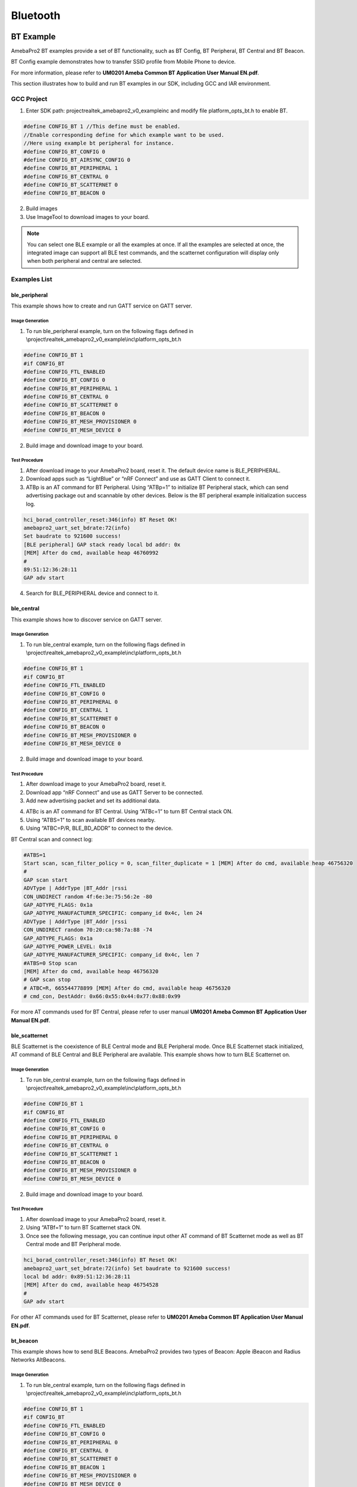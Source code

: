Bluetooth
=========

BT Example
----------

AmebaPro2 BT examples provide a set of BT functionality, such as BT
Config, BT Peripheral, BT Central and BT Beacon.

BT Config example demonstrates how to transfer SSID profile from Mobile
Phone to device.

For more information, please refer to **UM0201 Ameba Common BT
Application User Manual EN.pdf**.

This section illustrates how to build and run BT examples in our SDK,
including GCC and IAR environment.

GCC Project
~~~~~~~~~~~

(1) Enter SDK path: project\realtek_amebapro2_v0_example\inc and modify
    file platform_opts_bt.h to enable BT.

.. code-block:: c

    #define CONFIG_BT 1 //This define must be enabled. 
    //Enable corresponding define for which example want to be used. 
    //Here using example bt peripheral for instance. 
    #define CONFIG_BT_CONFIG 0 
    #define CONFIG_BT_AIRSYNC_CONFIG 0 
    #define CONFIG_BT_PERIPHERAL 1 
    #define CONFIG_BT_CENTRAL 0 
    #define CONFIG_BT_SCATTERNET 0 
    #define CONFIG_BT_BEACON 0

(2) Build images

(3) Use ImageTool to download images to your board.

.. note :: You can select one BLE example or all the examples at once. If all the examples are selected at once, the integrated image can support all BLE test commands, and the scatternet configuration will display only when both peripheral and central are selected.

Examples List
~~~~~~~~~~~~~

ble_peripheral
^^^^^^^^^^^^^^

This example shows how to create and run GATT service on GATT server.

Image Generation
''''''''''''''''

(1) To run ble_peripheral example, turn on the following flags defined
    in \\project\\realtek_amebapro2_v0_example\\inc\\platform_opts_bt.h

.. code-block:: c

    #define CONFIG_BT 1 
    #if CONFIG_BT 
    #define CONFIG_FTL_ENABLED 
    #define CONFIG_BT_CONFIG 0 
    #define CONFIG_BT_PERIPHERAL 1 
    #define CONFIG_BT_CENTRAL 0 
    #define CONFIG_BT_SCATTERNET 0 
    #define CONFIG_BT_BEACON 0 
    #define CONFIG_BT_MESH_PROVISIONER 0 
    #define CONFIG_BT_MESH_DEVICE 0

(2) Build image and download image to your board.

Test Procedure
''''''''''''''

(1) After download image to your AmebaPro2 board, reset it. The default
    device name is BLE_PERIPHERAL.

(2) Download apps such as “LightBlue” or “nRF Connect” and use as GATT
    Client to connect it.

(3) ATBp is an AT command for BT Peripheral. Using “ATBp=1” to initialize BT Peripheral stack, which can send advertising  package out and scannable by other devices. Below is the BT peripheral example initialization success log.

.. code-block:: bash

    hci_borad_controller_reset:346(info) BT Reset OK! 
    amebapro2_uart_set_bdrate:72(info) 
    Set baudrate to 921600 success! 
    [BLE peripheral] GAP stack ready local bd addr: 0x 
    [MEM] After do cmd, available heap 46760992 
    # 
    89:51:12:36:28:11 
    GAP adv start


(4) Search for BLE_PERIPHERAL device and connect to it.

.. image:: ../_static/16_Bluetooth/image2.png
   :align: center

ble_central
^^^^^^^^^^^

This example shows how to discover service on GATT server.

Image Generation
''''''''''''''''

(1) To run ble_central example, turn on the following flags defined in
    \\project\\realtek_amebapro2_v0_example\\inc\\platform_opts_bt.h

.. code-block:: c

    #define CONFIG_BT 1 
    #if CONFIG_BT 
    #define CONFIG_FTL_ENABLED 
    #define CONFIG_BT_CONFIG 0 
    #define CONFIG_BT_PERIPHERAL 0 
    #define CONFIG_BT_CENTRAL 1 
    #define CONFIG_BT_SCATTERNET 0 
    #define CONFIG_BT_BEACON 0 
    #define CONFIG_BT_MESH_PROVISIONER 0 
    #define CONFIG_BT_MESH_DEVICE 0


(2) Build image and download image to your board.

Test Procedure
''''''''''''''

(1) After download image to your AmebaPro2 board, reset it.

(2) Download app “nRF Connect” and use as GATT Server to be connected.

(3) Add new advertising packet and set its additional data.

.. image:: ../_static/16_Bluetooth/image3.png
   :align: center

(4) ATBc is an AT command for BT Central. Using “ATBc=1” to turn BT
    Central stack ON.

(5) Using “ATBS=1” to scan available BT devices nearby.

(6) Using “ATBC=P/R, BLE_BD_ADDR” to connect to the device.

BT Central scan and connect log:

.. code-block:: bash

    #ATBS=1 
    Start scan, scan_filter_policy = 0, scan_filter_duplicate = 1 [MEM] After do cmd, available heap 46756320 
    # 
    GAP scan start 
    ADVType | AddrType |BT_Addr |rssi 
    CON_UNDIRECT random 4f:6e:3e:75:56:2e -80 
    GAP_ADTYPE_FLAGS: 0x1a 
    GAP_ADTYPE_MANUFACTURER_SPECIFIC: company_id 0x4c, len 24 
    ADVType | AddrType |BT_Addr |rssi 
    CON_UNDIRECT random 70:20:ca:98:7a:88 -74 
    GAP_ADTYPE_FLAGS: 0x1a 
    GAP_ADTYPE_POWER_LEVEL: 0x18 
    GAP_ADTYPE_MANUFACTURER_SPECIFIC: company_id 0x4c, len 7 
    #ATBS=0 Stop scan 
    [MEM] After do cmd, available heap 46756320 
    # GAP scan stop 
    # ATBC=R, 665544778899 [MEM] After do cmd, available heap 46756320 
    # cmd_con, DestAddr: 0x66:0x55:0x44:0x77:0x88:0x99


For more AT commands used for BT Central, please refer to user manual
**UM0201 Ameba Common BT Application User Manual EN.pdf**.

ble_scatternet
^^^^^^^^^^^^^^

BLE Scatternet is the coexistence of BLE Central mode and BLE Peripheral
mode. Once BLE Scatternet stack initialized, AT command of BLE Central
and BLE Peripheral are available. This example shows how to turn BLE
Scatternet on.

Image Generation
''''''''''''''''

(1) To run ble_central example, turn on the following flags defined in
    \\project\\realtek_amebapro2_v0_example\\inc\\platform_opts_bt.h

.. code-block:: c

    #define CONFIG_BT 1 
    #if CONFIG_BT 
    #define CONFIG_FTL_ENABLED 
    #define CONFIG_BT_CONFIG 0 
    #define CONFIG_BT_PERIPHERAL 0 
    #define CONFIG_BT_CENTRAL 0
    #define CONFIG_BT_SCATTERNET 1
    #define CONFIG_BT_BEACON 0 
    #define CONFIG_BT_MESH_PROVISIONER 0 
    #define CONFIG_BT_MESH_DEVICE 0

(2) Build image and download image to your board.

Test Procedure
''''''''''''''''

(1) After download image to your AmebaPro2 board, reset it.

(2) Using “ATBf=1” to turn BT Scatternet stack ON.

(3) Once see the following message, you can continue input other AT
    command of BT Scatternet mode as well as BT Central mode and BT
    Peripheral mode.

.. code-block:: bash

    hci_borad_controller_reset:346(info) BT Reset OK! 
    amebapro2_uart_set_bdrate:72(info) Set baudrate to 921600 success! 
    local bd addr: 0x89:51:12:36:28:11 
    [MEM] After do cmd, available heap 46754528 
    # 
    GAP adv start 


For other AT commands used for BT Scatternet, please refer to **UM0201
Ameba Common BT Application User Manual EN.pdf**.

bt_beacon
^^^^^^^^^

This example shows how to send BLE Beacons. AmebaPro2 provides two types
of Beacon: Apple iBeacon and Radius Networks AltBeacons.


Image Generation
''''''''''''''''

(1) To run ble_central example, turn on the following flags defined in
    \\project\\realtek_amebapro2_v0_example\\inc\\platform_opts_bt.h

.. code-block:: c

    #define CONFIG_BT 1 
    #if CONFIG_BT 
    #define CONFIG_FTL_ENABLED 
    #define CONFIG_BT_CONFIG 0 
    #define CONFIG_BT_PERIPHERAL 0 
    #define CONFIG_BT_CENTRAL 0
    #define CONFIG_BT_SCATTERNET 0
    #define CONFIG_BT_BEACON 1 
    #define CONFIG_BT_MESH_PROVISIONER 0 
    #define CONFIG_BT_MESH_DEVICE 0


(2) Build image and download image to your board.

Test Procedure
'''''''''''''''

(1) Choose beacon type by using “ATBJ=1,1” or “ATBJ=1,2” command.

.. code-block:: bash

   # ATBJ
   [ATBJ] Start BT I_Beacon: ATBJ=1,1
   [ATBJ] Start BT Alt_Beacon: ATBJ=1,2
   [ATBJ] Stop BT Beacon: ATBJ=0

(2) You can use apps such as “LightBlue” or “nRF Connect” to observe
    beacons. “Locate” observe beacon by it adv UUID. Below screenshot is
    taken using Android “nRF Connect”.

bt_config
^^^^^^^^^

BT Config provides a simple way for Wi-Fi device to associate to AP
easily.

Image Generation
''''''''''''''''

(1) To run ble_central example, turn on the following flags defined in
    \\project\\realtek_amebapro2_v0_example\\inc\\platform_opts_bt.h

.. code-block:: c

    #define CONFIG_BT 1 
    #if CONFIG_BT 
    #define CONFIG_FTL_ENABLED 
    #define CONFIG_BT_CONFIG 1 
    #define CONFIG_BT_PERIPHERAL 0 
    #define CONFIG_BT_CENTRAL 0
    #define CONFIG_BT_SCATTERNET 0
    #define CONFIG_BT_BEACON 0 
    #define CONFIG_BT_MESH_PROVISIONER 0 
    #define CONFIG_BT_MESH_DEVICE 0


(2) Build image and download image to your board.

APP Installation
''''''''''''''''

Search “Easy WiFi Config” in the application store. You can install
Android or iOS as your phone OS.

.. image:: ../_static/16_Bluetooth/image4.png
   :align: center


Test Procedure
''''''''''''''

(1) ATBB is an AT command for BT Config. Using “ATBB=1” to enter BT
    Config mode, which allows BT Config APP to discover and connect to
    AmebaPro2. Reset your AmebaPro2 board, and input command “ATBB=1”.

(2) Once see the following message, you can open BT Config APP to
    associate AP.

BT Initialize and start adv log:

.. code-block:: bash

   [BT Config Wifi] BT Config Wifi ready
   [BT Config Wifi] ADV started

(3) Click the BT config icon to launch it. Scan and connect with
    AmebaPro2 BT using BT Config app.

Display on BT config app:

.. image:: ../_static/16_Bluetooth/image5.png
   :align: center

(4) Once BT Config APP connected to AmebaPro2, below log will be show.
    When connection is established AmebaPro2 will start searching for
    AP.

BT Connection log:

.. code-block:: bash

   [BT Config Wifi] Bluetooth Connection Established
   [BT Config Wifi] Band Request
   [BT Config Wifi] Scan Request
   [BT Config Wifi] Scan 2.4G AP
   [BT Config Wifi] Scan 5G AP

Display on BT config app:

.. image:: ../_static/16_Bluetooth/image6.png
   :align: center

Scanned and reachable APs will be show on BT config app:

.. image:: ../_static/16_Bluetooth/image7.png
   :align: center

(5) Select an AP to connect to and input password (if any).

AP Connection log:

.. code-block:: bash

   [BT Config Wifi] Connect Request
   [Driver]: set BSSID: 90:94:e4:c5:d3:f0
   [Driver]: set ssid [Test_ap]
   [Driver]: start auth to 90:94:e4:c5:d3:f0
   [Driver]: auth success, start assoc
   [Driver]: association success(res=7)
   [Driver]: set pairwise key to hw: alg:4(WEP40-1 WEP104-5 TKIP-2 AES4)
   [Driver]: set group key to hw: alg:2(WEP40-1 WEP104-5 TKIP-2 AES-4) keyid:1
   [BT Config Wifi] Connected after 3458ms.
   Interface 0 IP address : 192.168.0.102 [BT Config Wifi]
   Got IP after 3500ms.

Display on BT config app:

.. image:: ../_static/16_Bluetooth/image8.png
   :align: center

(6) When AmebaPro2 is connected to an AP, user can confirm connection or
    select another AP. Click “Confirm” to confirm AP connection. Click
    “Try another AP” to go back to Wi-Fi scan list page and choose
    another AP to connect to. After confirming BT config result,
    Bluetooth connection is disconnected, AmebaPro2 becomes
    undiscoverable to BT Config APP.

BT Disconnect log:

.. code-block:: bash

   [BT Config Wifi] Bluetooth Connection Disconnected
   [BT Config Wifi] ADV started
   [BT Config Wifi] [BC_status_monitor] wifi connected, delete
   BC_cmd_task and BC_status_monitor
   [BT Config Wifi] ADV stopped

Display on BT config app:

.. image:: ../_static/16_Bluetooth/image9.png
   :align: center

(7) You can use “ATBB=1” to restart BT Config mode again.

=========== ================
**Command** **Introduction**
=========== ================
ATBB=1      Start BT Config
ATBB=0      Stop BT Config
=========== ================

.. note :: Enter BT Config mode will disconnect existing Wi-Fi connection. Please refer to BT Config APP User Guide for more details


BLE Security
------------

If password input is planned to be integrated into the pairing process,
BLE provide secure pairing procedure.

Security features
~~~~~~~~~~~~~~~~~

The security architecture of BLE has five distinct features: pairing,
bonding, device authentication, encryption and message integrity.

-  **Pairing** is the process for creating shared secret keys

-  **Bonding** is to store the keys generated during pairing for use in
   subsequent connections in order to form a trusted device pair.

-  **Device authentication** is to verify the two devices have the same
   keys

-  **Encryption** is the process that provides message confidentiality

-  **Message integrity** protects against message forgeries.

Pairing feature will be introduced in the following chapters.

Pairing
~~~~~~~

In BLE, pairing is used to generate keys and encrypt the connection is
called pairing, and it consists with three phases:

-  Phase 1: Pairing Feature exchange

-  Phase 2 (LE Legacy Pairing): Short Term Key (STK) Generation

-  Phase 2 (LE Secure Connections): Long Term Key (LTK) Generation

-  Phase 3: Transport Specific Key Distribution

Pairing begins after the devices have connected with each other, after
that they exchange information about their I/O capabilities. In the next
phase the user will assist, if possible, for identification of the
device, and based on whether we use LE Legacy Pairing or Secure
Connections, the appropriate scheme will be used to generate the link
key. All subsequent communications will be encrypted with this key. When
the link is encrypted, specific keys will be exchanged that aid in
resolving the private address of the device, or signing and
authenticating the data.

.. image:: ../_static/16_Bluetooth/image10.png
   :align: center

Example
~~~~~~~

In the example, there are several variables related to security
features.

-  GAP_PARAM_BOND_PAIRING_MODE set Ameba Device is pairable or not

.. code-block:: c

    #define GAP_PAIRING_MODE_NO_PAIRING 0x00 //!< Pairing is not allowed.
    #define GAP_PAIRING_MODE_PAIRABLE 0x01 //!< Pairable, Wait for a pairing request from master or security request from slave.

In the example code, the default setting is:

.. code-block:: c

    uint8_t auth_pair_mode = GAP_PAIRING_MODE_PAIRABLE;
    gap_set_param(GAP_PARAM_BOND_PAIRING_MODE, sizeof(auth_pair_mode), &auth_pair_mode);

-  GAP_PARAM_BOND_AUTHEN_REQUIREMENTS_FLAGS sets up pair mode and
   ability, default is **GAP_AUTHEN_BIT_BONDING_FLAG** which enable
   legacy pairing mode and enable bounding feature

.. code-block:: c

    #define GAP_AUTHEN_BIT_NONE 0 //!< No authentication required.
    #define GAP_AUTHEN_BIT_BONDING_FLAG 0x0001 //!< Bonding is required
    #define GAP_AUTHEN_BIT_MITM_FLAG 0x0004 //!< Mitm is preferred
    #if F_BT_LE_4_2_SC_SUPPORT
    #define GAP_AUTHEN_BIT_SC_FLAG 0x0008 //!< Secure connection is preferred
    #define GAP_AUTHEN_BIT_SC_ONLY_FLAG 0x0200 //!< Secure connection only mode for BLE is required
    #endif
    #define GAP_AUTHEN_BIT_FORCE_BONDING_FLAG 0x0100 //!< Force bonding is required

In the example code, the default setting is:

.. code-block:: c

    uint16_t auth_flags = GAP_AUTHEN_BIT_BONDING_FLAG;
    gap_set_param(GAP_PARAM_BOND_AUTHEN_REQUIREMENTS_FLAGS, sizeof(auth_flags), &auth_flags);

If secure connection is prefer, the user can add up auth_flags with
**GAP_AUTHEN_BIT_SC_FLAG**:

.. code-block:: c

    uint16_t auth_flags = GAP_AUTHEN_BIT_BONDING_FLAG | GAP_AUTHEN_BIT_SC_FLAG;
    gap_set_param(GAP_PARAM_BOND_AUTHEN_REQUIREMENTS_FLAGS, sizeof(auth_flags), &auth_flags);

-  GAP_PARAM_BOND_IO_CAPABILITIES sets up I/O capabilities.

.. code-block:: c

    GAP_IO_CAP_DISPLAY_ONLY,        //!< Only a Display present, no Keyboard or Yes/No Keys.
    GAP_IO_CAP_DISPLAY_YES_NO,      //!< Display and Yes/No Keys present.
    GAP_IO_CAP_KEYBOARD_ONLY,       //!< Only a Keyboard present, no Display.
    GAP_IO_CAP_NO_INPUT_NO_OUTPUT,  //!< No input/output capabilities.
    GAP_IO_CAP_KEYBOARD_DISPLAY,    //!< Keyboard and Display present.

In the example code, the default setting is:

.. code-block:: c

    uint8_t auth_io_cap = GAP_IO_CAP_NO_INPUT_NO_OUTPUT;
    gap_set_param(GAP_PARAM_BOND_IO_CAPABILITIES, sizeof(auth_io_cap), &auth_io_cap);

-  GAP_PARAM_BOND_OOB_ENABLED sets up whether using OOB while pairing.

.. code-block:: c

    GAP_PARAM_BOND_OOB_ENABLED = 0x205,//!< OOB data available for pairing algorithm. Read/Write. Size is uint8_t. Default is 0(disabled).

In the example code, the default setting is:

.. code-block:: c

    #if F_BT_LE_SMP_OOB_SUPPORT
        uint8_t auth_oob = false;
    #endif
    #if F_BT_LE_SMP_OOB_SUPPORT
        gap_set_param(GAP_PARAM_BOND_OOB_ENABLED, sizeof(auth_oob), &auth_oob);
    #endif

-  GAP_PARAM_BOND_FIXED_PASSKEY and GAP_PARAM_BOND_FIXED_PASSKEY_ENABLE
   is used to fix pass key.

.. code-block:: c

    GAP_PARAM_BOND_FIXED_PASSKEY = 0x211,//!< The fix passcode for MITM protection. Read/Write. size is uint32_t. Range is 0 - 999,999. Default is 0.
    GAP_PARAM_BOND_FIXED_PASSKEY_ENABLE = 0x212,//!< The fix passcode available for pairing. Read/Write. size is uint8_t. Default is 0(disabled).

In the example code, the default setting is:

.. code-block:: c

    uint8_t auth_use_fix_passkey = false;
    uint32_t auth_fix_passkey = 0;
    le_bond_set_param(GAP_PARAM_BOND_FIXED_PASSKEY, sizeof(auth_fix_passkey), &auth_fix_passkey);
    le_bond_set_param(GAP_PARAM_BOND_FIXED_PASSKEY_ENABLE, sizeof(auth_use_fix_passkey), &auth_use_fix_passkey);

-  GAP_PARAM_BOND_SEC_REQ_ENABLE and GAP_PARAM_BOND_SEC_REQ_REQUIREMENT
   automatically send Security_Request or not.

.. code-block:: c

    GAP_PARAM_BOND_SEC_REQ_ENABLE = 0x213,//!< Send smp security request when connected. Read/Write. size is uint8_t. Default is 0(disabled).
    GAP_PARAM_BOND_SEC_REQ_REQUIREMENT = 0x214,//!< Security request requirements. Read/Write. size is uint8_t. Default is GAP_AUTHEN_BIT_BONDING_FLAG (@ref BOND_MITM_DEFINES)

In the example code, the default setting is:

.. code-block:: c

    uint8_t  auth_sec_req_enable = false;
    uint16_t auth_sec_req_flags = GAP_AUTHEN_BIT_BONDING_FLAG;
    le_bond_set_param(GAP_PARAM_BOND_SEC_REQ_ENABLE, sizeof(auth_sec_req_enable), &auth_sec_req_enable);
    le_bond_set_param(GAP_PARAM_BOND_SEC_REQ_REQUIREMENT, sizeof(auth_sec_req_flags), &auth_sec_req_flags);


If secure connection is prefer, the user can add up auth_flags with **GAP_AUTHEN_BIT_SC_FLAG**:

.. code-block:: c

    uint8_t  auth_sec_req_enable = true;
    uint16_t auth_sec_req_flags = GAP_AUTHEN_BIT_BONDING_FLAG | GAP_AUTHEN_BIT_SC_FLAG;
    le_bond_set_param(GAP_PARAM_BOND_SEC_REQ_ENABLE, sizeof(auth_sec_req_enable), &auth_sec_req_enable);
    le_bond_set_param(GAP_PARAM_BOND_SEC_REQ_REQUIREMENT, sizeof(auth_sec_req_flags),
    &auth_sec_req_flags);


BLE Coexistence
---------------

Introduction
~~~~~~~~~~~~

BLE and WLAN both occupy the 2.4GHz to 2.4835GHz unlicensed ISM
(Industrial Scientific Medical) band. Usually, they are working
concurrently in the same environment, even on the single chip, so the
mutual signal interference between them must be considered. There are
two categories of coexistence mechanism: collaborative and
non-collaborative. Collaborative coexistence mechanism exchanges
information between two wireless networks, while non-collaborative
mechanism does not.

For AmebaPro2 which integrates with both WLAN and BLE, collaborative
coexistence mechanism should be mainly applied. Here two strategies ─
Packet Traffic Arbitration (PTA) mode and Time Division Multiple Access
(TDMA) mode are raised to relieve the interference.

Fig 1‑1 is a diagram of Realtek's BLE coexistence architecture. The key
components of the architecture include a PTA circuit integrated in WLAN
side, and a TDMA scheme that is not shown in the diagram.

When BT and WLAN request to T/RX simultaneously, PTA performs
arbitrations on these requests readily. The configurations of PTA focus
on the coexistence tables, which specify the traffic streaming rules.
For example, we can set the coexistence table to “\ **BT traffic
priority > WL traffic priority**\ ” to ensure BT can always preempt
WLAN. The values of coexistence tables come from WLAN driver through
self-defined commands. Specifically, the coexistence algorithms reside
in WLAN driver code, and the actions of sending commands to PTA are
performed by those algorithms.

The successful operating of coexistence algorithms is based on the
proper information from BT and WLAN, which are called BT info and WL
info respectively. WL info is collected through WLAN software in a
straight way, while BT info is acquired through a mailbox signal
indirectly. BT controller is responsible for collecting and transferring
BT info. When BT status is changed, BT controller sends the changed BT
info to BT core stack to trigger operation of coexistence algorithms. In
some implementations, BT info is send periodically in an automatic way.
Besides, the coexistence algorithms can initiate sending request to BT
controller to fetch BT info.

TDMA is a scheme to partition the RF usage into WLAN slot and BT slot.
It should be stressed that PTA is also working when the TDMA function is
enabled. Actually, two coexistence tables are available for WLAN and BT
slot respectively. For instance, we can set the PTA table of WLAN slot
to 'BT high-pri TX > WL > BT others', while BT slot to 'BT > WL'. In
such scenario, BLE ADV traffic which is assigned high priority can be
transmitted during both WLAN slot and BT slot. BLE SCAN traffic which is
assigned low priority is forbidden to transmit during WLAN slot, but
only permitted during BT slot.

Fig BLE coexistence architecture

.. image:: ../_static/16_Bluetooth/image11.png
   :align: center

PTA Mode
~~~~~~~~

As stated before, the main idea of PTA is that the PTA circuit gathers
the traffic status information (Tx/Rx, including the corresponding
priority) from both sides to decide which side to use the shared RF. As
depicted in Fig 1‑2, Those Tx/Rx/Priority signals are generated by
hardware from both sides. The judgement strategy is according to
Coex._Table_1 or Coex._Table_2 and Break_Table, which can be configured
by coexistence algorithms. In addition, the priority signal is software
configurable according to different application demands. The input
signal Coex._Table_SEL is used to select which coexistence table to
apply. The outcome of PTA is GNT_BT signal, which is further transferred
to RF circuit to make switches between WLAN and BT.

.. note :: usually only one coexistence table is used in pure PTA mode, while TDMA mode requiring two coexistance tables for the convenience of slot switching between WLAN and BT.

Fig 1-2 PTA module port diagram

.. image:: ../_static/16_Bluetooth/image12.png
   :align: center

Table PTA module pin definition

==================== =================================================================================================================================================================
**Pin**              **Description**
BT_PRI               Bluetooth high priority traffic indication
                    
                     -  0: Low priority
                    
                     -  1: High priority
BT_TX                Bluetooth Request Tx or is on transmitting
BT_RX                Bluetooth Request Rx or is on receiving
WL_PRI               WLAN high priority traffic indication
                    
                     -  0: Low priority
                    
                     -  1: High priority
WL_TX                WLAN Request Tx or is on transmitting
WL_RX                WLAN Request Rx or is on receiving
Coex._Table_SEL      Used to select Coex._Table_1 and Coex._Table_2
Coex_Table_1[31:0]   The first coexistence table
Coex_Table_2[31:0]   The second coexistence table
Break_Table_1[15:0]  Break table, used to break BT activity. When a new WLAN request is coming and BT is on transmitting or receiving, BT should break its activity if GNT_WL asserts.
Break_Table_1[31:16] Break table, used to break WLAN activity, when a new BT request is coming and WLAN is on transmitting or receiving.
GNT_BT               Grant Bluetooth Request.
                    
                     -  0: RF usage is in WLAN side
                    
                     -  1: RF usage is in BT side
==================== =================================================================================================================================================================

TDMA Mode
~~~~~~~~~

TDMA is actually an enhancement to PTA functions. Since PTA can be
simply regarded as a switch inside the shared RF, WLAN throughput may
degrades due to frequent switching between BT and WLAN. The usual case
is that busy BT traffic leads to frequent BT T/RX requests to PTA and
frequent switching of GNT_BT signals, which results in more WLAN packets
to retry and the transmission rate decrease.

To overcome the shortages of pure PTA arbitrations, the principle of
TDMA is raised. TDMA is working via the following rules: Firstly, RF
should be switched to WLAN side at beacon early time, which is defined
several milliseconds before TBTT (Target Beacon Transmission Time), to
ensure the correct receiving of WLAN beacon. Secondly, the residual time
before next beacon early time is partitioned into slots, some for WLAN
and others for BT. Thirdly, the slot length is configurable by
coexistence algorithms.

In most cases, we use 2-slot TDMA to share the RF usage. As Fig 1‑3
demonstrates TDMA with 2-slot mode. Regardless of the working modes of
AmebaPro2, whether in station(STA) mode or access point(AP) mode, 2-slot
mode TDMA can be applied.

Fig TDMA with 2-slot

.. image:: ../_static/16_Bluetooth/image13.png
   :align: center

It should be stressed one more time that applying TDMA does not mean
exclusion of PTA. The logic of TDMA setting can be treated as slot time
assignment along with PTA adjusting. Considering some hardware
characteristics of chip’s RF system is not easy to handle, we do not
recommend users to change TDMA parameters by themselves.

How to Configure BLE Coexistence
~~~~~~~~~~~~~~~~~~~~~~~~~~~~~~~~

The BLE coexistence algorithms are developed and strictly tested under
Realtek’s Quality Control (QC).

We strongly recommend users do not configure the coexistence algorithms
by themselves, since the unfamiliar with the chip’s hardware features
may result in hard fault or other serious cases.

If users find the improper working status of the coexistence algorithms,
please contact Realtek’s Field Application Engineer (FAE) in the first
time.

Supplement for coexistence related GPIOs
~~~~~~~~~~~~~~~~~~~~~~~~~~~~~~~~~~~~~~~~

In normal cases, WL and BLE modules inside AmebaPro2 are used in
application development. The developers do not need to care about the
details of how WL and BT traffic indication signals (wl_pri / wl_rx /
wl_tx, bt_pri / bt_rx / bt_tx) are connected to PTA. While under some
conditions, we may need to use external BLE or zigbee chip in the
development.

WLAN and Internal BLE
^^^^^^^^^^^^^^^^^^^^^

Fig 1-4 indicates the normal usage of WLAN and Internal BLE. In such
case, developer need do nothing with the coexistence. All the details of
the PTA are implemented inside AmebaPro2, and no external chip is
needed. This is the most economical efficient choice.

Fig 1-4 Normal usage of WLAN and internal BLE

.. image:: ../_static/16_Bluetooth/image14.png
   :align: center


WLAN and External BLE or WLAN and Zigbee
^^^^^^^^^^^^^^^^^^^^^^^^^^^^^^^^^^^^^^^^

Those PTA inputs which come from BLE side, can be configured to use
external BLE signals. As depicted in Fig 1-5, the GPIOs, GPIOD_17,
GPIOD_15 and GPIOD_14 are configured as WLAN_ACT, BT_STATE, BT_PRI
signal respectively, if external BLE is used in development. Those GPIOs
can also be configured as ZB_REQ, ZB_PRI and GNT_ZB signal respectively,
if Zigbee chip is used.

.. note :: GPIOD_17, GPIOD_15 and GPIOD_14 are fixed GPIOs for PTA inputs switching outside. In practice, developers should only use those fixed GPIOs but not others.

While in Fig 1-2, the bt_pri / rx / tx signals are used as PTA input
from BLE side, while here is not those signals but BT_ACT/STA instead.
This is because a circuit which is responsible for translating
BT_ACT/STA into bt_pri/rx/tx is omitted here.

In Fig 1-5 the external wiring zigbee chip having an equivalent role as
external wiring BLE chip can be implied. This is based on the condition
that ZB_REQ signal is the counterpart of BT_ACT while ZB_PRI acting as
the counterpart of BT_STA. The timing rule of BT_ACT/STE and GNT_BT
comply with the typical 3-wire PTA timing. Therefore, the equivalent
conditions between BLE and ZB signals can be met easily if zigbee timing
complies with the typical 3-wire PTA timing.

Fig 1-5 Usage of WLAN and external BLE or WLAN and Zigbee

.. image:: ../_static/16_Bluetooth/image15.png
   :align: center
